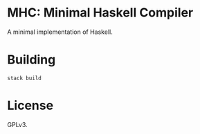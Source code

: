 * MHC: Minimal Haskell Compiler

A minimal implementation of Haskell.

* Building

#+BEGIN_EXAMPLE
stack build
#+END_EXAMPLE

* License

GPLv3.
